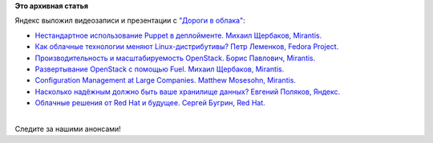 .. title: Яндекс выложил видеозаписи и презентации с "Дороги в облака"
.. slug: Яндекс-выложил-видеозаписи-и-презентации-с-Дороги-в-облака
.. date: 2013-10-07 09:23:53
.. tags:
.. category:
.. link:
.. description:
.. type: text
.. author: Peter Lemenkov

**Это архивная статья**


| Яндекс выложил видеозаписи и презентации с `"Дороги в
  облака" </content/Конференция-«Дорога-в-облака»-посвященная-облачным-технологиям>`__:

-  `Нестандартное использование Puppet в деплойменте. Михаил Щербаков,
   Mirantis. <http://tech.yandex.ru/events/yagosti/fedora/talks/1161/>`__
-  `Как облачные технологии меняют Linux-дистрибутивы? Петр Леменков,
   Fedora
   Project. <http://tech.yandex.ru/events/yagosti/fedora/talks/1162/>`__
-  `Производительность и масштабируемость OpenStack. Борис Павлович,
   Mirantis. <http://tech.yandex.ru/events/yagosti/fedora/talks/1163/>`__
-  `Развертывание OpenStack с помощью Fuel. Михаил Щербаков,
   Mirantis. <http://tech.yandex.ru/events/yagosti/fedora/talks/1171/>`__
-  `Configuration Management at Large Companies. Matthew Mosesohn,
   Mirantis. <http://tech.yandex.ru/events/yagosti/fedora/talks/1165/>`__
-  `Насколько надёжным должно быть ваше хранилище данных? Евгений
   Поляков,
   Яндекс. <http://tech.yandex.ru/events/yagosti/fedora/talks/1172/>`__
-  `Облачные решения от Red Hat и будущее. Сергей Бугрин, Red
   Hat. <http://tech.yandex.ru/events/yagosti/fedora/talks/1173/>`__

| 
| Следите за нашими анонсами!
